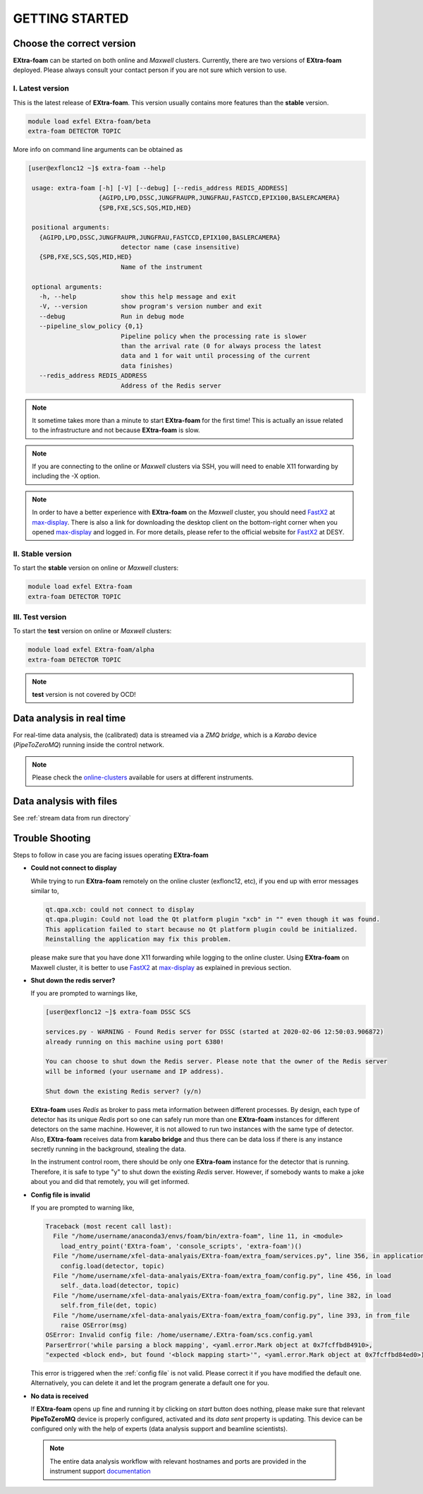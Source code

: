 GETTING STARTED
===============


Choose the correct version
--------------------------

**EXtra-foam** can be started on both online and `Maxwell` clusters. Currently, there
are two versions of **EXtra-foam** deployed. Please always consult your contact person
if you are not sure which version to use.


I. Latest version
+++++++++++++++++++++++

This is the latest release of **EXtra-foam**. This version usually contains more
features than the **stable** version.

.. code-block:: bash

    module load exfel EXtra-foam/beta
    extra-foam DETECTOR TOPIC

More info on command line arguments can be obtained as

.. code-block:: console

   [user@exflonc12 ~]$ extra-foam --help

    usage: extra-foam [-h] [-V] [--debug] [--redis_address REDIS_ADDRESS]
                      {AGIPD,LPD,DSSC,JUNGFRAUPR,JUNGFRAU,FASTCCD,EPIX100,BASLERCAMERA}
                      {SPB,FXE,SCS,SQS,MID,HED}

    positional arguments:
      {AGIPD,LPD,DSSC,JUNGFRAUPR,JUNGFRAU,FASTCCD,EPIX100,BASLERCAMERA}
                            detector name (case insensitive)
      {SPB,FXE,SCS,SQS,MID,HED}
                            Name of the instrument

    optional arguments:
      -h, --help            show this help message and exit
      -V, --version         show program's version number and exit
      --debug               Run in debug mode
      --pipeline_slow_policy {0,1}
                            Pipeline policy when the processing rate is slower
                            than the arrival rate (0 for always process the latest
                            data and 1 for wait until processing of the current
                            data finishes)
      --redis_address REDIS_ADDRESS
                            Address of the Redis server


.. note::
    It sometime takes more than a minute to start **EXtra-foam** for the first time! This
    is actually an issue related to the infrastructure and not because
    **EXtra-foam** is slow.

.. note::
    If you are connecting to the online or `Maxwell` clusters via SSH, you will need
    to enable X11 forwarding by including the -X option.

.. note::
    In order to have a better experience with **EXtra-foam** on the `Maxwell` cluster,
    you should need FastX2_ at max-display_. There is also a link for downloading
    the desktop client on the bottom-right corner when you opened max-display_ and logged in.
    For more details, please refer to the official website for FastX2_ at DESY.

.. _FastX2: https://confluence.desy.de/display/IS/FastX2
.. _max-display: https://max-display.desy.de:3443/


II. Stable version
++++++++++++++++++

To start the **stable** version on online or `Maxwell` clusters:

.. code-block:: bash

    module load exfel EXtra-foam
    extra-foam DETECTOR TOPIC


III. Test version
++++++++++++++++++

To start the **test** version on online or `Maxwell` clusters:

.. code-block:: bash

    module load exfel EXtra-foam/alpha
    extra-foam DETECTOR TOPIC

.. note::
    **test** version is not covered by OCD!


Data analysis in real time
--------------------------

For real-time data analysis, the (calibrated) data is streamed via a `ZMQ bridge`, which is
a `Karabo` device (`PipeToZeroMQ`) running inside the control network.

.. image:: images/data_source_from_bridge.png
   :width: 500


.. _online-clusters: https://in.xfel.eu/readthedocs/docs/data-analysis-user-documentation/en/latest/computing.html#online-cluster

.. note::
    Please check the online-clusters_ available for users at different instruments.


Data analysis with files
------------------------

See :ref:`stream data from run directory`


Trouble Shooting
-----------------

Steps to follow in case you are facing issues operating **EXtra-foam**

- **Could not connect to display**

  While trying to run **EXtra-foam** remotely on the online cluster (exflonc12, etc), if you
  end up with error messages similar to,

  .. code-block:: console

     qt.qpa.xcb: could not connect to display
     qt.qpa.plugin: Could not load the Qt platform plugin "xcb" in "" even though it was found.
     This application failed to start because no Qt platform plugin could be initialized.
     Reinstalling the application may fix this problem.

  please make sure that you have done X11 forwarding while logging to the online cluster.
  Using **EXtra-foam** on Maxwell cluster, it is better to use FastX2_ at max-display_ as
  explained in previous section.

- **Shut down the redis server?**

  If you are prompted to warnings like,

  .. code-block:: console

     [user@exflonc12 ~]$ extra-foam DSSC SCS

     services.py - WARNING - Found Redis server for DSSC (started at 2020-02-06 12:50:03.906872)
     already running on this machine using port 6380!

     You can choose to shut down the Redis server. Please note that the owner of the Redis server
     will be informed (your username and IP address).

     Shut down the existing Redis server? (y/n)

  **EXtra-foam** uses `Redis` as broker to pass meta information between different processes. By
  design, each type of detector has its unique `Redis` port so one can safely run more than one
  **EXtra-foam** instances for different detectors on the same machine. However, it is not allowed
  to run two instances with the same type of detector. Also, **EXtra-foam** receives data from
  **karabo bridge** and thus there can be data loss if there is any instance secretly running
  in the background, stealing the data.

  In the instrument control room, there should be only one **EXtra-foam** instance for the detector
  that is running. Therefore, it is safe to type "y" to shut down the existing *Redis* server.
  However, if somebody wants to make a joke about you and did that remotely, you will get informed.

- **Config file is invalid**

  If you are prompted to warning like,

  .. code-block:: console

     Traceback (most recent call last):
       File "/home/username/anaconda3/envs/foam/bin/extra-foam", line 11, in <module>
         load_entry_point('EXtra-foam', 'console_scripts', 'extra-foam')()
       File "/home/username/xfel-data-analyais/EXtra-foam/extra_foam/services.py", line 356, in application
         config.load(detector, topic)
       File "/home/username/xfel-data-analyais/EXtra-foam/extra_foam/config.py", line 456, in load
         self._data.load(detector, topic)
       File "/home/username/xfel-data-analyais/EXtra-foam/extra_foam/config.py", line 382, in load
         self.from_file(det, topic)
       File "/home/username/xfel-data-analyais/EXtra-foam/extra_foam/config.py", line 393, in from_file
         raise OSError(msg)
     OSError: Invalid config file: /home/username/.EXtra-foam/scs.config.yaml
     ParserError('while parsing a block mapping', <yaml.error.Mark object at 0x7fcffbd84910>,
     "expected <block end>, but found '<block mapping start>'", <yaml.error.Mark object at 0x7fcffbd84ed0>)

  This error is triggered when the :ref:`config file` is not valid. Please correct it if you have modified
  the default one. Alternatively, you can delete it and let the program generate a default one for you.

- **No data is received**

  If **EXtra-foam** opens up fine and running it by clicking on *start* button does
  nothing, please make sure that relevant **PipeToZeroMQ** device is properly
  configured, activated and its *data sent* property is updating. This device
  can be configured only with the help of experts (data analysis support and beamline scientists).

 .. note::

    The entire data analysis workflow with relevant hostnames and ports are provided in the instrument support
    `documentation <https://in.xfel.eu/readthedocs/docs/fxe-instrument-control-infrastructure/en/latest/fxe_dataanalysis_toolbox.html>`__

